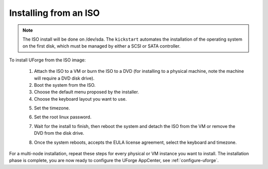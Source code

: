 .. Copyright 2017 FUJITSU LIMITED

.. _install-iso:

Installing from an ISO
----------------------

.. note:: The ISO install will be done on /dev/sda. The ``kickstart`` automates the installation of the operating system on the first disk, which must be managed by either a SCSI or SATA controller.

To install UForge from the ISO image:

	1. Attach the ISO to a VM or burn the ISO to a DVD (for installing to a physical machine, note the machine will require a DVD disk drive).
	2. Boot the system from the ISO.
	3. Choose the default menu proposed by the installer.
	4. Choose the keyboard layout you want to use.

	.. image:: /images/install-keyboard-select.png

	5. Set the timezone.

	.. image:: /images/install-timezone-select.png

	6. Set the root linux password.

	.. image:: /images/install-password-set.png

	7. Wait for the install to finish, then reboot the system and detach the ISO from the VM or remove the DVD from the disk drive.

	.. image:: /images/install-reboot.png

	8. Once the system reboots, accepts the EULA license agreement, select the keyboard and timezone.
	
For a multi-node installation, repeat these steps for every physical or VM instance you want to install.  
The installation phase is complete, you are now ready to configure the UForge AppCenter, see :ref:`configure-uforge`.
